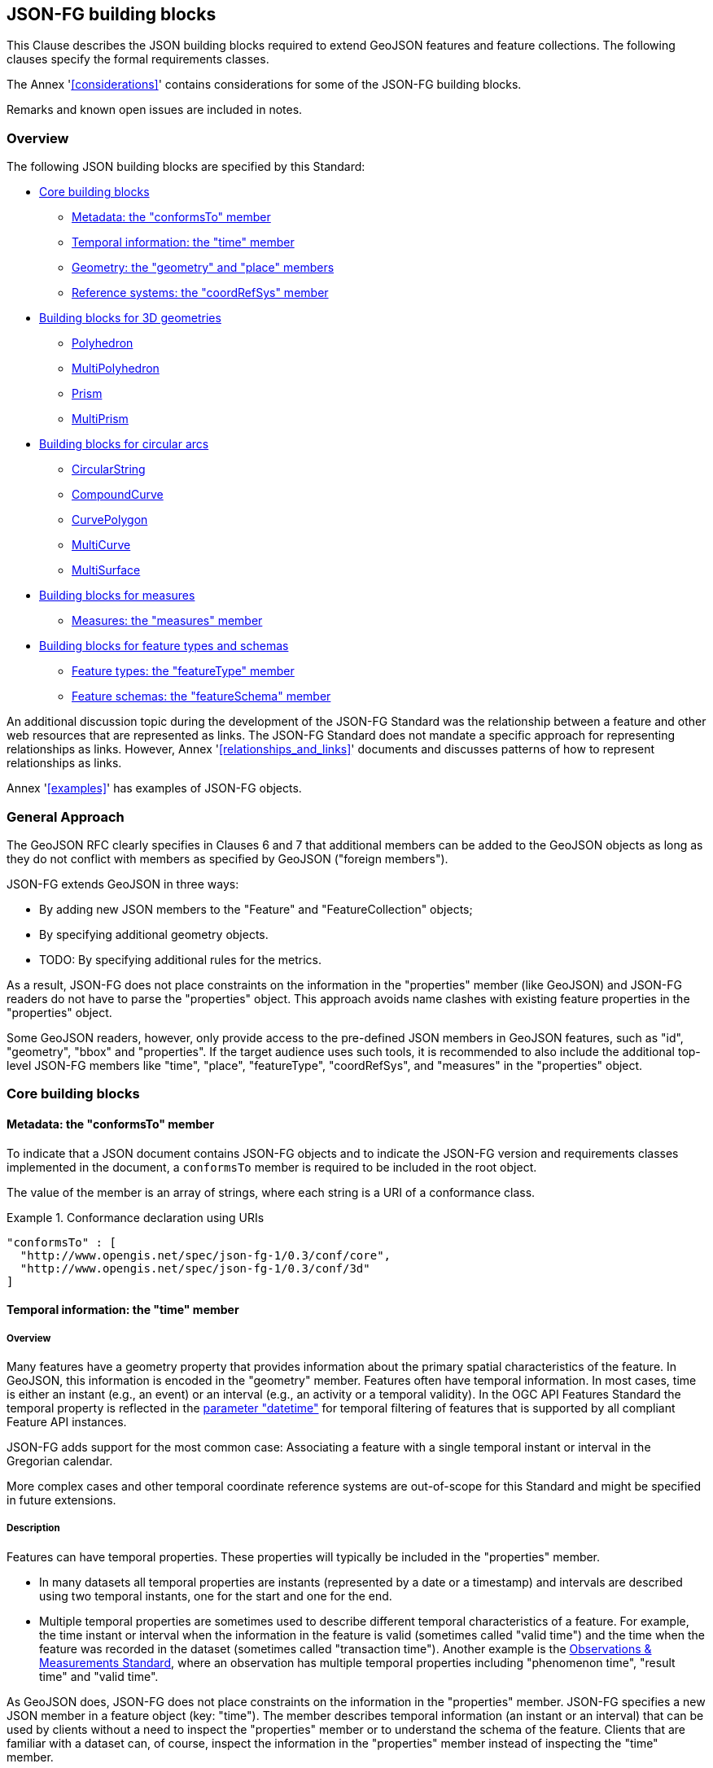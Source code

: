 [[building_blocks]]
== JSON-FG building blocks

This Clause describes the JSON building blocks required to extend GeoJSON features and feature collections. The following clauses specify the formal requirements classes.

The Annex '<<considerations>>' contains considerations for some of the JSON-FG building blocks.

Remarks and known open issues are included in notes.

=== Overview

The following JSON building blocks are specified by this Standard:

* <<bb_core>>
** <<metadata>>
** <<time>>
** <<place>>
** <<ref-sys>>
* <<bb_3d>>
** <<polyhedron>>
** <<multi_polyhedron>>
** <<prism>>
** <<multi_prism>>
* <<bb_circular_arcs>>
** <<circular_string>>
** <<compound_curve>>
** <<curve_polygon>>
** <<multi_curve>>
** <<multi_surface>>
* <<bb_measures>>
** <<measures>>
* <<bb_feature_types_schemas>>
** <<feature-types>>
** <<schema-ref>>

An additional discussion topic during the development of the JSON-FG Standard was the relationship between a feature and other web resources that are represented as links. The JSON-FG Standard does not mandate a specific approach for representing relationships as links. However, Annex '<<relationships_and_links>>' documents and discusses patterns of how to represent relationships as links.

Annex '<<examples>>' has examples of JSON-FG objects.

[[general_approach]]
=== General Approach

The GeoJSON RFC clearly specifies in Clauses 6 and 7 that additional members can be added to the GeoJSON objects as long as they do not conflict with members as specified by GeoJSON ("foreign members").

JSON-FG extends GeoJSON in three ways:

* By adding new JSON members to the "Feature" and "FeatureCollection" objects;
* By specifying additional geometry objects.
* TODO: By specifying additional rules for the metrics.

As a result, JSON-FG does not place constraints on the information in the "properties" member (like GeoJSON) and JSON-FG readers do not have to parse the "properties" object. This approach avoids name clashes with existing feature properties in the "properties" object.

Some GeoJSON readers, however, only provide access to the pre-defined JSON members in GeoJSON features, such as "id", "geometry", "bbox" and "properties". If the target audience uses such tools, it is recommended to also include the additional top-level JSON-FG members like "time", "place", "featureType", "coordRefSys", and "measures" in the "properties" object.

[[bb_core]]
=== Core building blocks

[[metadata]]
==== Metadata: the "conformsTo" member

To indicate that a JSON document contains JSON-FG objects and to indicate the JSON-FG version and requirements classes implemented in the document, a `conformsTo` member is required to be included in the root object.

The value of the member is an array of strings, where each string is a URI of a conformance class.

[#ex-conformsTo-1,reftext='{listing-caption} {counter:listing-num}']
.Conformance declaration using URIs
====
[source,json,linenumbers]
----
"conformsTo" : [ 
  "http://www.opengis.net/spec/json-fg-1/0.3/conf/core", 
  "http://www.opengis.net/spec/json-fg-1/0.3/conf/3d" 
]
----
====

[[time]]
==== Temporal information: the "time" member

===== Overview

Many features have a geometry property that provides information about the primary spatial characteristics of the feature. In GeoJSON, this information is encoded in the "geometry" member. Features often have temporal information. In most cases, time is either an instant (e.g., an event) or an interval (e.g., an activity or a temporal validity). In the OGC API Features Standard the temporal property is reflected in the http://www.opengis.net/doc/IS/ogcapi-features-1/1.0#_parameter_datetime[parameter "datetime"] for temporal filtering of features that is supported by all compliant Feature API instances.

JSON-FG adds support for the most common case: Associating a feature with a single temporal instant or interval in the Gregorian calendar.

More complex cases and other temporal coordinate reference systems are out-of-scope for this Standard and might be specified in future extensions.

===== Description

Features can have temporal properties. These properties will typically be included in the "properties" member.

* In many datasets all temporal properties are instants (represented by a date or a timestamp) and intervals are described using two temporal instants, one for the start and one for the end.
* Multiple temporal properties are sometimes used to describe different temporal characteristics of a feature. For example, the time instant or interval when the information in the feature is valid (sometimes called "valid time") and the time when the feature was recorded in the dataset (sometimes called "transaction time"). Another example is the https://www.ogc.org/standards/om[Observations & Measurements Standard], where an observation has multiple temporal properties including "phenomenon time", "result time" and "valid time".

As GeoJSON does, JSON-FG does not place constraints on the information in the "properties" member. JSON-FG specifies a new JSON member in a feature object (key: "time"). The member describes temporal information (an instant or an interval) that can be used by clients without a need to inspect the "properties" member or to understand the schema of the feature. Clients that are familiar with a dataset can, of course, inspect the information in the "properties" member instead of inspecting the "time" member.

The publisher of the data needs to decide which temporal feature properties are used in the "time" member.

The "time" member is either missing or `null` (no temporal information) or an object with at least one member.

.Properties of the "time" object
[cols="20,10a,70a",options="header"]
!===
|Property |Type |Description
|date |string |An instant with a granularity of a date. See below for more details about instants.
|timestamp |string |An instant with the granularity of a timestamp. See below for more details about instants.
|interval |[ string ] |An interval, described by an array of the two instants (start and end). See below for more details about intervals.
!===

If both values intersect, then including both an instant and an interval is valid. In this case, clients should use the interval property and may use the date or timestamp property to determine the temporal characteristics of the feature.

The "time" object may be extended with additional members. Clients processing a "time" object must be prepared to parse additional members. Clients should ignore members that they do not understand. For example, in cases where the "time" member neither includes an "instant" or "interval", a client may process the feature as a feature without temporal information.

NOTE: The data publisher decides how temporal properties inside the "properties" member are encoded. The schema for the "time" member does not imply a recommendation that temporal feature properties reuse the same schema. For example, it is expected that a date-valued feature attribute will in most cases be represented as string with an RFC 3339 date value.

===== Instants

An instant is a value that conforms to https://datatracker.ietf.org/doc/html/rfc3339[RFC 3339 (Date and Time on the Internet: Timestamps)] and is consistent with one of the following production rules of the ISO 8601 profile specified in the RFC:

* `full-date` (e.g., `"1969-07-20"`)
* `date-time` (e.g., `"1969-07-20T20:17:40Z"`)

Conceptually, an instant is a "temporal entity with zero extent or duration" [<<owl-time,Time Ontology in OWL>>]. In practice, the temporal position of an instant is described using data types where each value has some duration or granularity. The value should be described with a granularity that is sufficient for the intended use of the data.

In the case of a timestamp the granularity is a second or smaller. All timestamps must be in the time zone UTC ("Z").

In the case of a date the granularity is a day. Dates as instants will be used when a granularity of a day independent of its timezone is sufficient for the intended use of the data. If that is not the case and the timezone is important for the intended use, the temporal information should be provided as an interval with start and end timestamps.

NOTE: The JSON-FG Standard only provides guidance as to how to represent feature data in JSON. Providing guidance as to how to cast JSON-FG data to other data types is out of scope. The https://docs.ogc.org/is/21-065r1/21-065r1.html[OGC Common Query Language (CQL2)] Standard uses the same model of instants and intervals as JSON-FG and includes additional guidance how to compare values.

[#ex-time-1,reftext='{listing-caption} {counter:listing-num}']
.A date
====
[source,json,linenumbers]
----
"time" : { "date": "1969-07-20" }
----
====

[#ex-time-2,reftext='{listing-caption} {counter:listing-num}']
.A timestamp
====
[source,json,linenumbers]
----
"time" : { "timestamp": "1969-07-20T20:17:40Z" }
----
====

Dates and timestamps are the initial range of instant values. The range may be extended in the future to support additional use cases. Clients processing values of `time` must be prepared to receive other values. Clients may ignore values that they do not understand.

===== Intervals

An interval is described by start and end instants. Both start and end instants are included in the interval, i.e., the interval is closed.

The unbounded end of an interval is represented by a double-dot string ("..") for the start/end. This follows the convention of ISO 8601-2 for an open start or end.

NOTE: There is a https://github.com/opengeospatial/ogc-feat-geo-json/issues/69[proposal] to use `null` instead of "..".

[#ex-time-3,reftext='{listing-caption} {counter:listing-num}']
.An interval with dates
====
[source,json,linenumbers]
----
"time" : { "interval": [ "1969-07-16", "1969-07-24" ] }
----
====

[#ex-time-4,reftext='{listing-caption} {counter:listing-num}']
.An interval with timestamps
====
[source,json,linenumbers]
----
"time" : { "interval": [ "1969-07-16T05:32:00Z", "1969-07-24T16:50:35Z" ] }
----
====

[#ex-time-5,reftext='{listing-caption} {counter:listing-num}']
.An half-bounded interval
====
[source,json,linenumbers]
----
"time" : { "interval": [ "2014-04-24T10:50:18Z", ".." ] }
----
====

The options described above are the initial range of interval values - the granularity is either days or (sub-)seconds and interval ends may be unbounded. The value range may be extended in the future to support additional use cases. Clients processing values of `time` must be prepared to receive other values. Clients may ignore values that they do not understand.

[[place]]
==== Geometry: the "geometry" and "place" members

===== Overview

Features typically have a geometry that provides information about the primary spatial characteristics of the feature.

In GeoJSON, geometry information is encoded in the "geometry" member. Geometries are encoded according to the <<ogc06_103r4,OGC Simple Features Standard>> (2D or 2.5D points, line strings, polygons or aggregations of them) using a WGS 84 CRS (OGC:CRS84 or OGC:CRS84h).

A key motivation for the development of the JSON-FG Standard is to support additional requirements, especially the ability to represent geometries in other CRSs and in additional geometry types.

To avoid confusing existing GeoJSON readers, such geometries are provided in a new member in the feature object with the key "place".

===== Description

The primary geometry of a feature is provided in the "geometry" and/or "place" members of the feature object as specified in the next sub-clause. The value of both members is an object representing a geometry - or `null`. The "place" member can also be omitted, if the member has no value.
 
The valid values of the "geometry" member are specified in the GeoJSON standard.

The value range of the "place" member is an extended and extensible version of the value range of the GeoJSON "geometry" member:

* Extended by additional geometry objects:
** Additional 3D geometry types <<Polyhedron>>, <<MultiPolyhedron>>, <<Prism>>, and <<MultiPrism>>;
** Additional geometry types supporting curves with circular arcs <<CircularString>>, <<CompoundCurve>>, <<CurvePolygon>>, <<MultiCurve>>, and <<MultiSurface>>;
* The capability to <<ref-sys,declare the coordinate reference system of the coordinates>>;
* The capability to <<measures,add a measure value to each coordinate>>.

Only the capability to declare the coordinate reference system is considered a Core capability. The other capabilities are added by additional building blocks described in subsequent sections.

Future parts of Features and Geometries JSON or community extensions may specify additional members or additional geometry types. JSON-FG readers should be prepared to parse values of "place" that go beyond the schema that is implemented by the reader. Unknown members should be ignored and geometries that use an unknown geometry type should be mapped to `null`.

NOTE: The JSON-FG standard does not add a new JSON-FG geometry collection that includes the new JSON-FG geometry types, because geometry collections are rarely used as feature geometries.

All coordinates in a "place" member are in the same coordinate reference system. This includes GeometryCollection geometries, where all geometries must be in the same coordinate reference system.

===== Use of "geometry" and/or "place"

If the geometry is a valid GeoJSON geometry (one of the GeoJSON geometry types, in WGS 84), the geometry is encoded as the value of the "geometry" member. The "place" member then has the value `null` or is omitted.

If the geometry cannot be represented as a valid GeoJSON geometry, the geometry is encoded as the value of the "place" member.  

In addition, a valid GeoJSON geometry may be provided as the value of the "geometry" member in the WGS 84 CRS as specified in the GeoJSON standard. Otherwise, the "geometry" member is set to `null`. If present, the geometry that is the value of the "geometry" member is a fallback for readers that support GeoJSON, but not JSON-FG. This fallback geometry could be a simplified version of the value of the "place" member - like the building footprint in the example <<example_building,"building with a polyhedron geometry and the polygon footprint">> which is the polygon projection of the solid geometry. The fallback geometry can also be the same point/line string/polygon geometry that is the value of the "place" member, but in a WGS 84 CRS (potentially with fewer vertices to reduce the file size). It is the decision of the publisher, how the fallback geometry in a WGS 84 CRS is derived from the geometry that is the value of the "place" member. In the example, this is the footprint of the building, but it also could be a representative point (to reduce the data volume) or a 3D MultiPolygon representing the outer shell of the polyhedron (for clients that support visualizations in 3D).

The presence of such fallback geometries in JSON-FG feature objects is indicated by a link from the JSON document to the "\http://www.opengis.net/def/profile/OGC/0/jsonfg-plus" profile (see <<rc_profiles>>).

NOTE: GeoJSON states that "geometry" is `null`, if the feature is "unlocated". A real-world entity is obviously not unlocated when "place" has a value. However, the GeoJSON representation of the feature can still considered to be "unlocated", if a representation in a WGS 84 CRS cannot be determined. Examples for such situations are: a local engineering CRS or a planetary CRS is used for the geometry in "place", or if the known consumers of the JSON document do not need the fallback geometry.

===== Metrics

TODO

If the CRS uses longitude and latitude as coordinates, clients should perform geometrical computations - including computation of length or area on the curved surface that approximates the earth's surface. Details are provided, for example, in the drafts of <<ogc20_070,Features and Geometry - Part 2: Metrics>>.

Note that this differs from GeoJSON which states:

[quote, GeoJSON (RFC 7946)]
A line between two positions is a straight Cartesian line, the shortest line between those two points in the coordinate reference system.
In other words, every point on a line that does not cross the antimeridian between a point (lon0, lat0) and (lon1, lat1) can be calculated as `F(lon, lat) = (lon0 + (lon1 - lon0) * t, lat0 + (lat1 - lat0) * t)` with t being a real number greater than or equal to 0 and smaller than or equal to 1. Note that this line may markedly differ from the geodesic path along the curved surface of the reference ellipsoid.

NOTE: Antimeridian: is the meridian 180° both east and west of the prime meridian in a geographical coordinate system. The longitude at this line can be given as either east or west.

[[ref-sys]]
==== Reference systems: the "coordRefSys" member

===== Overview

Without any other information, the following coordinate reference system (CRS) defaults apply in JSON-FG objects:

* Spatial CRS: WGS 84 with axis order longitude, latitude and optional ellipsoidal height, either "\http://www.opengis.net/def/crs/OGC/0/CRS84" (2D) or "\http://www.opengis.net/def/crs/OGC/0/CRS84h" (3D);
* Temporal CRS: DateTime in Gregorian calendar, "\http://www.opengis.net/def/crs/OGC/0/GregorianDateTime". 

NOTE: In the GregorianDateTime temporal CRS, all granularities of ISO 8601 are valid values according to https://docs.ogc.org/as/18-005r5/18-005r5.html#109[OGC Abstract Specification Topic 2: Referencing by coordinates, section D.3]. That is, both dates and timestamps are valid values in the CRS.

In this JSON-FG Standard, a new key "coordRefSys" is defined and can be used to assert the CRS of a JSON-FG geometry object at the collection, feature, or value levels.

The "coordRefSys" key _**does not**_ apply to the GeoJSON `geometry` member. This key only applies to geometry objects in the "place" member and those that may appear in the "properties" member.

If a CRS is asserted for a JSON-FG object, that assertion will typically be made at the root level of JSON-FG objects, either at the feature collection level or the feature level depending on the document contents.

===== Description

Spatio-temporal objects are specified relative to some reference system.

GeoJSON (both the current <<rfc7946,RFC>> and the https://geojson.org/geojson-spec.html[legacy version]) fixed the reference system for geometric values to the "WGS84 datum, and with [an axis order of] longitude and latitude [and coordinate] units of decimal degrees".  The https://geojson.org/geojson-spec.html[legacy version] included a "prior arrangement" provision to allow other reference systems to be used and to also defined the "crs" key for specifying the reference system.  This _prior arrangement_ mechanism survived into the https://tools.ietf.org/html/rfc7946[RFC] but the accompanying "crs" key did not. The result is that there is no interoperable way to unambiguously specify a different CRS in GeoJSON.  As such, the only safe approach is to continue using OGC:CRS84(h) for GeoJSON and ignore the _prior arrangement_ provision and the old "crs" key.

Additional JSON-FG building blocks like the "place" member are not bound by these restrictions and so this Standard provides for handling reference systems in JSON-FG objects in a way that does not interfere with anything, past or present, defined in any of the GeoJSON specifications. The GeoJSON building blocks can continue to operate as always but JSON-FG building blocks provides enhanced CRS support.

===== Reference system values

A reference system can be specified in a JSON-FG object using a "coordRefSys" member in one of three ways:

* As a CRS reference using the URI of a simple CRS;
* As a CRS reference using the URI of a simple CRS accompanied by an optional epoch value (for https://docs.ogc.org/as/18-005r5/18-005r5.html#64[dynamic CRSs]);
* As an array of simple CRS references denoting an ad hoc compound reference system.

[#rs-by-simple-ref,reftext='{listing-caption} {counter:listing-num}']
.A simple reference system value by reference (URI).
====
[source,json,linenumbers]
----
"http://www.opengis.net/def/crs/EPSG/0/3857"
----
====

[#rs-by-ref-with-epoch,reftext='{listing-caption} {counter:listing-num}']
.A reference system value by reference (URI) and with an epoch.
====
The epoch is the point in time, expressed as a decimal year, to which coordinates in a dynamic coordinate reference system are referenced. The epoch 2017.23 is March 25, 2017 in the Gregorian calendar.

[source,json,linenumbers]
----
{
  "type": "Reference",  
  "href": "http://www.opengis.net/def/crs/EPSG/0/4979",
  "epoch": 2017.23
}
----
====

[#compound-rs-by-value,reftext='{listing-caption} {counter:listing-num}']
.A ad hoc compound reference system value (using URIs)
====
[source,json,linenumbers]
----
[
  {
    "type": "Reference",  
    "href": "http://www.opengis.net/def/crs/EPSG/0/4258",
    "epoch": 2016.47
  },
  "http://www.opengis.net/def/crs/EPSG/0/7837"
]
----
====

===== The "crs" member

TODO

[[ref-sys-scoping-rules]]
===== Scoping rules

Used at the feature collection level, the "coordRefSys" key asserts the CRS for JSON-FG geometry objects found anywhere in the feature collection that are not otherwise tagged with CRS information in the feature or geometry object.

Used at the feature level, the "coordRefSys" key asserts the CRS for JSON-FG geometry objects found anywhere in the feature that are not otherwise tagged with CRS information in the geometry object.

Used at the geometry level, the "coordRefSys" key asserts the CRS for the JSON-FG geometry object within which the key is contained. For a GeometryCollection, all geometries in the collection must be in the same CRS (this constraint is "inherited" from the <<ogc06_103r4,OGC Simple Feature Access Standard>>) and cannot include a "coordRefSys" member.

Where all objects on the same level are in the same CRS, declaring the CRS on the parent level instead of declaring it in all parallel objects is recommended.

===== Coordinate order

The order in which coordinates for JSON-FG geometry objects are expressed is defined in the https://portal.opengeospatial.org/files/?artifact_id=76024[OGC Axis Order Policy] and shall be in the axis order defined by the closest-to-scope CRS metadata.

===== Additional coordinate reference systems

For unknown coordinate reference systems, such as with CAD engineering drawings, the following CRS identifiers can be used:

* https://www.opengis.net/def/crs/OGC/0/Engineering2D[`OGC:Engineering2D`] for 2D coordinates (x, y);
* https://www.opengis.net/def/crs/OGC/0/Engineering3D[`OGC:Engineering3D`] for 3D coordinates (x, y, z).

[[bb_3d]]
=== Building blocks for 3D geometries

NOTE: There is an https://github.com/opengeospatial/ogc-feat-geo-json/issues/88[ongoing discussion] about which 3D geometries should be included in JSON-FG and how they should be grouped into conformance classes. This discussion has to be resolved and this note must be removed before finalizing the JSON-FG Standard.


[[polyhedron]]
==== Polyhedron

A solid is defined by its bounding surfaces. Each bounding surface is a closed, simple surface, also called a shell. 

Each solid has a unique exterior shell and any number of shells that are inside the exterior shell and that describe voids. The interior shells do not intersect each other and cannot contain another interior shell.

A _polyhedron_ is a solid where each shell is a multi-polygon. 'Closed' means that the multi-polygon shell is watertight, it splits space into two distinct regions: inside and outside of the shell. 'Simple' means that the polygons that make up the shell do not intersect, they only touch each other along their common boundaries.

[#figurePolyhedra]
.A Polyhedron (Cologne Cathedral).
image::images/cologne_cathedral_lod2.png[alt=Cologne Cathedral LoD 2,width=90%]

TODO: all faces of the polyhedron should be rendered the same way (no red roofs).

The JSON representation of the coordinates of a polyhedron is a non-empty array of _multi-polygon_ arrays. Each _multi-polygon_ array is a shell. The first shell is the exterior boundary, all other shells are voids.

NOTE: As in a GeoJSON Polygon, the first and last positions of each ring have identical values.

The dimension of all positions is three.

The Cologne Cathedral with polyhedron geometries is provided as an example in <<example_cc,Annex C>>.

[[multi_polyhedron]]
==== MultiPolyhedron

A _multi-polyhedron_ is a collection of _polyhedron_ objects. These are arbitrary aggregations. There is no assumption regarding the topological relationships between the _polyhedron_ objects, but in most cases the _polyhedron_ objects will not intersect each other. 

NOTE: According to ISO 19107:2020 ("Spatial schema"), the geometry of the _multi-polyhedron_ is the set theoretic union of all _polyhedron_ objects. For example, if there are overlapping _polyhedron_ objects, the volume of the _multi-polyhedron_ will be smaller than the sum of the _polyhedron_ volumes.

The collection of polyhedron objects is represented as a JSON array. The order of the polyhedron objects in the array is not significant.

[[prism]]
==== Prism

A _prism_ is defined by a base shape (e.g. Polygon or Circle) that is then extruded from some optional lower limit to an upper limit.

The limits are measured relative to a specified 3D CRS. That is either the default 3D CRS (OGC:CRS84h) or another 3D CRS specified using the <<ref-sys,coordRefSys>> key.

If the base shape is a point, then the extrusion is a line extending from the lower limit to the upper limit.

A pylon feature with a base shape of a point is provided as an example in <<example_pylon,Annex C>>.

If the base shape is a line string, then the extrusion is a ribbon following the path of the line string and extending from the lower limit to the upper limit.

A fence feature with a base shape of a line string is provided as an example in <<example_fence,Annex C>>.

If the base shape is a polygon, then the extrusion is a solid whose footprint takes the shape of the specified polygon and extended from the lower limit to the upper limit. If the polygon base shape contains holes, these manifest as voids in the extruded shape.

[#figurePolygonExtrusion]
.Extruded polygons (building footprints extruded with the height of the building, City of Cologne/Germany).
image::images/buildings_cologne_lod1.png[alt=Buildings LoD 1,width=90%]

[[multi_prism]]
==== MultiPrism

A _multi-prism_ is an array of _prism_ objects.  The order of the prism geometry objects in the array is not significant.

The following figure shows a 3D rendering of Toronto City Hall. The feature with a MultiPrism geometry is provided as an example in <<example_tch,Annex C>>.

[#figurePolygonExtrusionTorontoCityHall]
.Toronto City Hall
image::images/TorontoCityHall_3D_2.png[alt=Toronto City Hall,width=60%,align="center"]

[[bb_circular_arcs]]
=== Building blocks for circular arcs

[[circular_string]]
==== CircularString

A _circular string_ is defined by a sequence of an odd number of positions with a minimum of three positions. For each set of three consecutive positions, the geometry is a circular arc passing from the first position through the middle position to the third position.

To support validation of the odd number of positions, a maximum number of 11 positions are allowed in a circular string (that is, a maximum number of five circular arcs in a circular string).

[#circular-arc,reftext='{listing-caption} {counter:listing-num}']
.A circular arc
====
[source,json,linenumbers]
----
{
  "type": "CircularString",
  "coordinates": [
    [96101, 400603],
    [96102, 400604],
    [96103, 400603]
  ]
}
----
====

A circle is a circular string with five positions where the first and last positions have identical values.

[#circle,reftext='{listing-caption} {counter:listing-num}']
.A circle
====
[source,json,linenumbers]
----
{
  "type": "CircularString",
  "coordinates": [
    [96100, 400600],
    [96101, 400601],
    [96102, 400600],
    [96101, 400599],
    [96100, 400600]
  ]
}
----
====

[[compound_curve]]
==== CompoundCurve

A _compound curve_ is a sequence of curves that are connected end-to-end. The curves can be _line string_ or _circular string_ objects. The end of one curve is the start of the next curve.

[#compound-curve,reftext='{listing-caption} {counter:listing-num}']
.A compound curve with a line string and a circular arc
====
[source,json,linenumbers]
----
{
  "type": "CompoundCurve",
  "geometries": [
    {
      "type": "LineString",
      "coordinates": [ [96101, 400603], [96102, 400604] ]
    },
    {
      "type": "CircularString",
      "coordinates": [
        [96102, 400604],
        [96103, 400603],
        [96102, 400602]
      ]
    }
  ]
}
----
====

[[curve_polygon]]
==== CurvePolygon

A _curve polygon_ is a surface where each ring is a closed _line string_, _circular string_, or _compound curve_. The first ring is the exterior boundary, all other rings are interior boundaries.

[#curve-polygon,reftext='{listing-caption} {counter:listing-num}']
.A curve polygon with a hole
====
[source,json,linenumbers]
----
{
  "type": "CurvePolygon",
  "geometries": [
    {
      "type": "CompoundCurve",
      "geometries": [
        {
          "type": "LineString",
          "coordinates": [ [96101, 400603], [96102, 400602] ]
        },
        {
          "type": "CircularString",
          "coordinates": [
            [96102, 400602],
            [96103, 400603],
            [96102, 400604]
          ]
        },
        {
          "type": "LineString",
          "coordinates": [ [96102, 400604], [96101, 400603] ]
        }
      ]
    },
    {
      "type": "LineString",
      "coordinates": [
        [96101.5, 400603.5],
        [96101.5, 400605.5],
        [96102.5, 400604.5],
        [96101.5, 400603.5]
      ]
    }
  ]
}
----
====

[[multi_curve]]
==== MultiCurve

A _multi-curve_ is a set of curves (_line string_, _circular string_ or _compound curve_ objects). There is no assumption regarding the topological relationships between the curves.

[#multi-curve,reftext='{listing-caption} {counter:listing-num}']
.A multi-curve
====
[source,json,linenumbers]
----
{
  "type": "MultiCurve",
  "geometries": [
    {
      "type": "LineString",
      "coordinates": [ [96101, 400603], [96100, 400600] ]
    },
    {
      "type": "CircularString",
      "coordinates": [
        [96102, 400604],
        [96103, 400603],
        [96102, 400602]
      ]
    }
  ]
}
----
====

[[multi_surface]]
==== MultiSurface

A _multi-surface_ is a set of surfaces (_polygon_ or _curve polygon_ objects). There is no assumption regarding the topological relationships between the surfaces.

[#multi-surface,reftext='{listing-caption} {counter:listing-num}']
.A multi-surface
====
[source,json,linenumbers]
----
{
  "type": "MultiSurface",
  "geometries": [
    {
      "type": "Polygon",
      "coordinates": [
        [
          [96101, 400603],
          [96103, 400603],
          [96102, 400604],
          [96101, 400603]
        ]
      ]
    },
    {
      "type": "Polygon",
      "coordinates": [
        [
          [96151, 400653],
          [96153, 400653],
          [96152, 400654],
          [96151, 400653]
        ]
      ]
    },
    {
      "type": "Polygon",
      "coordinates": [
        [
          [96201.5, 400703.5],
          [96202.5, 400704.5],
          [96201.5, 400705.5],
          [96201.5, 400703.5]
        ]
      ]
    }
  ]
}
----
====

[[bb_measures]]
=== Building blocks for measures

In most cases, geometries are restricted to coordinates according to <<ref-sys>>. 

The <<ogc06_103r4,OGC Simple Feature Access Standard>> also supports an additional measure value for each coordinate (M coordinate). 

A typical use case are linear referencing, where the measure value in a curve is the distance of each position along the geometry from the start of the geometry to the position. 

[[measures]]
==== Measures: the "measures" member

If a geometry includes measure values, each position of the geometry has to contain a measure value. The number of ordinates in each position is the dimension of the CRS in "coordRefSys" plus one for the measure value.

The presence of measure values in a geometry is indicated by a "measures" member.

The value of the "measures" member is an object with the following properties:

* "enabled": A boolean value. If `true`, the measure values are enabled. If `false`, the measure values are disabled. The property is required.
* "unit": The unit of the measure of the measure values. The property is optional.
* "description": An optional description of the meaning of the measure values.

The scoping rules are the same as for the <<ref-sys-scoping-rules,"coordRefSys" member>>.

[#line-string-with-measures,reftext='{listing-caption} {counter:listing-num}']
.A road element feature with measure values
====
[source,json,linenumbers]
----
{
  "type": "Feature",
  "id": "3713041O3613255A",
  "conformsTo": [
    "http://www.opengis.net/spec/json-fg-1/0.3/conf/core", 
    "http://www.opengis.net/spec/json-fg-1/0.3/conf/measures"
  ],
  "coordRefSys": "http://www.opengis.net/def/crs/OGC/1.3/CRS84",
  "measures": {
    "enabled": true,
    "unit": "km",
    "description": "Kilometers along the road based on the kilometer markers. Positions between two physical markers are interpolated."
  },
  "geometry": null,
  "place": {
    "type": "LineString",
    "coordinates": [
      [7.9379077, 52.2841795, 227.396],
      [7.9386618, 52.2856218, 227.227],
      [7.9389695, 52.2862999, 227.149],
      [7.9395120, 52.2876169, 226.998],
      [7.9397562, 52.2883001, 226.920],
      [7.9401802, 52.2896330, 226.769],
      [7.9405226, 52.2910055, 226.614],
      [7.9412150, 52.2945101, 226.222],
      [7.9415283, 52.2959768, 226.057],
      [7.9416385, 52.2964391, 226.005],
      [7.9421299, 52.2981305, 225.814],
      [7.9426214, 52.2995303, 225.655],
      [7.9429592, 52.3003909, 225.556],
      [7.9434566, 52.3015636, 225.422],
      [7.9438507, 52.3024014, 225.325],
      [7.9443588, 52.3034069, 225.208]
    ]
  },
  "time": {"instant": "2022-10-21T18:00:00Z"},
  "properties": {
    "road.title": "A1",
    "road.class": "A",
    "road.number": 1,
    "num": "8",
    "type": "Abschnitt",
    "lr_start": 0,
    "length_m": 2188,
    "adminarea.name": "Bundesrepublik Deutschland",
    "adminarea.knz": "00000000000",
    "netzstand": "2022-10-21T18:00:00Z"
  }
}
----
====

[[bb_feature_types_schemas]]
=== Building blocks for feature types and schemas

[[feature-types]]
==== Feature types: the "featureType" member

===== Overview

Features are often categorized by type. Typically, all features of the same type have the same schema and the same properties.

Many GIS clients depend on knowledge about the feature type when processing feature data. For example, when associating a style with a feature in order to render that feature on a map display.

GeoJSON is schema-less in the sense that it has no concept of feature types or feature schemas.

In most cases, a feature is an instance of a single feature type, but in general, features can be instances of multiple types. JSON-FG also supports multiple feature types.

The related section <<schema-ref>> specifies the schema for each feature type if such information is available.

===== The "featureType" member

The feature types of a feature are declared in a member of the feature object with the key "featureType". The value is either a string (in the standard case of a single feature type) or an array of strings (to support features that instantiate multiple feature types). Each string should be a code, convenient for the use in filter expressions.

Data specifications often specify codes for feature types. Where data is based on such a data specification, those code will in general be used. An example is the https://portal.dgiwg.org/files/3911[DIGEST 2.1 Feature and Attribute Coding Catalogue (FACC) Data Dictionary] of the https://dgiwg.org/[Defence Geospatial Information Working Group (DGIWG)].

NOTE: A feature type that "just" identifies a concept, but has no associated or no well-defined schema, will not include a schema reference in the "featureSchema" member (see below) for the feature type.

NOTE: The https://www.iana.org/assignments/link-relations/link-relations.xml[IANA link relations] include a link relation "type" which can, in addition, be used to reference a resource that describes a feature type beyond the code in the "featureType" member. 

[[homogeneous-collections]]
===== Homogeneous feature collections

Some clients will process feature collections differently depending on whether the collection is homogeneous with respect to the feature type or the geometry type. These clients will benefit from information that declares the feature and/or geometry type for all features in a collection.

For a feature collection where all features have the same "featureType" value, the "featureType" member can and should be added once for the feature collection. The "featureType" member can then be omitted in the feature objects. Declaring the feature type(s) once signals to clients that the feature collection is homogeneous with respect to the type, which clients can use to optimize their processing.

For a feature collection where all features in the feature collection have the same geometry type as their primary geometry (point, curve, surface, solid, including homogeneous aggregates), a "geometryDimension" member can and should be added once for the feature collection with the dimension of the geometry (0 for points, 1 for curves, 2 for surfaces, 3 for solids, null/not set for mixed dimensions or unknown). Declaring the geometry dimension once signals to clients that the feature collection is homogeneous with respect to the dimension, which clients can use to optimize their processing.

[[schema-ref]]
==== Feature schemas: the "featureSchema" member

===== Overview

A JSON-FG feature schema is metadata about a feature that clients can use to understand the content of JSON-FG feature objects, such as a textual description of the feature properties or their value range. 

JSON-FG follows the approach of <<OAFeat-5,OGC API - Features - Part 5>>, that is, the feature schema is a logical schema. It can not be used to directly validate a JSON document. However, a schema for validation of a JSON-FG feature or feature collection can be derived from the logical schema, if needed. The schemas of the feature properties in the logical schemas can be reused when constructing a JSON Schema for validation.

This Standard provides guidance on how to include information about the feature schemas in a JSON-FG feature or feature collection.

===== The "featureSchema" member

If all features in the JSON document have the same feature schema (either a single feature or a homogeneous feature collection), the URI of the feature schema can and should be provided in a top-level JSON member "featureSchema" with the feature schema URI as the value.

[source,json]
----
{
  "type": "FeatureCollection",
  "featureType": "Airport",
  "featureSchema": "https://demo.ldproxy.net/zoomstack/collections/airports/schema",
  "geometryDimension": 0,
  "conformsTo": [ "http://www.opengis.net/spec/json-fg-1/0.3/conf/core", "http://www.opengis.net/spec/json-fg-1/0.3/conf/types-schemas" ],
  "features": [ ... ]
}
----

If the features in the JSON document reference multiple feature types, the value of "featureSchema" is an object, where each key is the feature type that the schema describes.

[source,json]
----
{
  "type": "FeatureCollection",
  "featureSchema": {
    "Airport": "https://demo.ldproxy.net/zoomstack/collections/airports/schema",
    "RailwayStation": "https://demo.ldproxy.net/zoomstack/collections/railway_stations/schema"
  },
  "conformsTo": [ "http://www.opengis.net/spec/json-fg-1/0.3/conf/core", "http://www.opengis.net/spec/json-fg-1/0.3/conf/types-schemas" ],
  "features": [ ... ]
}
----

===== Referencing schema for JSON Schema validation

The <<json-schema,JSON Schema specification>> recommends using https://json-schema.org/draft/2020-12/json-schema-core.html#rfc.section.9.5[a "describedby" link relation to a schema] that can be used to validate a JSON document:

[quote, JSON Schema]
RECOMMENDATION: Instances described by a schema provide a link to a downloadable JSON Schema using the link relation "describedby" [...].

Where JSON Schema validation is important, such links can be added. For example, OGC API Features already specifies a general "links" member with an array of link objects based on https://tools.ietf.org/html/rfc8288[RFC 8288 (Web linking)] and feature responses from APIs implementing OGC API Features will already include a "links" member.

[[profiles]]
==== GeoJSON Profiles

TODO